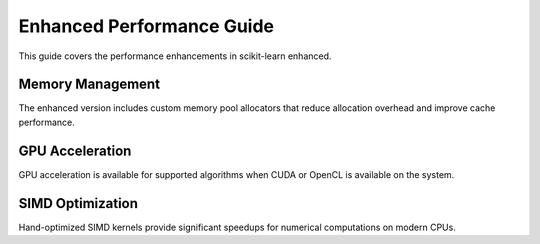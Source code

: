 Enhanced Performance Guide
==========================

This guide covers the performance enhancements in scikit-learn enhanced.

Memory Management
-----------------

The enhanced version includes custom memory pool allocators that reduce
allocation overhead and improve cache performance.

GPU Acceleration
----------------

GPU acceleration is available for supported algorithms when CUDA or OpenCL
is available on the system.

SIMD Optimization
-----------------

Hand-optimized SIMD kernels provide significant speedups for numerical
computations on modern CPUs.
